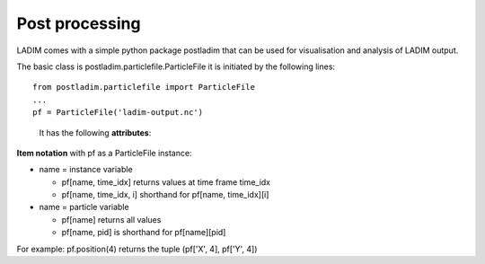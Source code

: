 Post processing
===============

LADIM comes with a simple python package postladim that can be used
for visualisation and analysis of LADIM output.

The basic class is postladim.particlefile.ParticleFile it is initiated
by the following lines::

  from postladim.particlefile import ParticleFile
  ...
  pf = ParticleFile('ladim-output.nc')


.. class:: ParticleFile(particle_file)

   It has the following **attributes**:

  .. attribute:: nc

     The underlying netCDF4 Dataset.

  .. attribute:: num_times

     Number of time frames in the file.

  .. attribute:: variables

     List of instance variables.

  .. attribute:: particle_variables

     List of particle variables.

  .. method:: time(n)

     Timestamp (yyyy-mm-hh hh:mm:ss) of the n-th time frame.

  .. method:: particle_count(n)

     Number of particles at n-th time frame.

  .. method:: position(n)

     Position (X and Y) of particle-distribution at n-th time time.

**Item notation** with pf as a ParticleFile instance:

- name = instance variable

  - pf[name, time_idx] returns values at time frame time_idx

  - pf[name, time_idx, i] shorthand for pf[name, time_idx][i]

- name = particle variable

  - pf[name] returns all values

  - pf[name, pid] is shorthand for pf[name][pid]

For example: pf.position(4) returns the tuple (pf['X', 4], pf['Y', 4])
